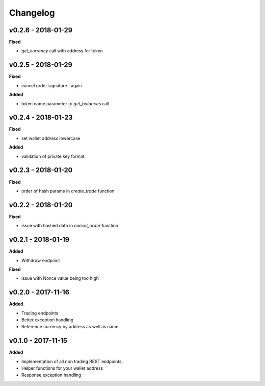 Changelog
=========

v0.2.6 - 2018-01-29
^^^^^^^^^^^^^^^^^^^

**Fixed**

- `get_currency` call with address for token


v0.2.5 - 2018-01-29
^^^^^^^^^^^^^^^^^^^

**Fixed**

- cancel order signature...again

**Added**

- token name parameter to `get_balances` call

v0.2.4 - 2018-01-23
^^^^^^^^^^^^^^^^^^^

**Fixed**

- set wallet address lowercase

**Added**

- validation of private key format

v0.2.3 - 2018-01-20
^^^^^^^^^^^^^^^^^^^

**Fixed**

- order of hash params in `create_trade` function

v0.2.2 - 2018-01-20
^^^^^^^^^^^^^^^^^^^

**Fixed**

- issue with hashed data in `cancel_order` function

v0.2.1 - 2018-01-19
^^^^^^^^^^^^^^^^^^^

**Added**

- Withdraw endpoint

**Fixed**

- issue with Nonce value being too high

v0.2.0 - 2017-11-16
^^^^^^^^^^^^^^^^^^^

**Added**

- Trading endpoints
- Better exception handling
- Reference currency by address as well as name

v0.1.0 - 2017-11-15
^^^^^^^^^^^^^^^^^^^

**Added**

- Implementation of all non trading REST endpoints.
- Helper functions for your wallet address
- Response exception handling
